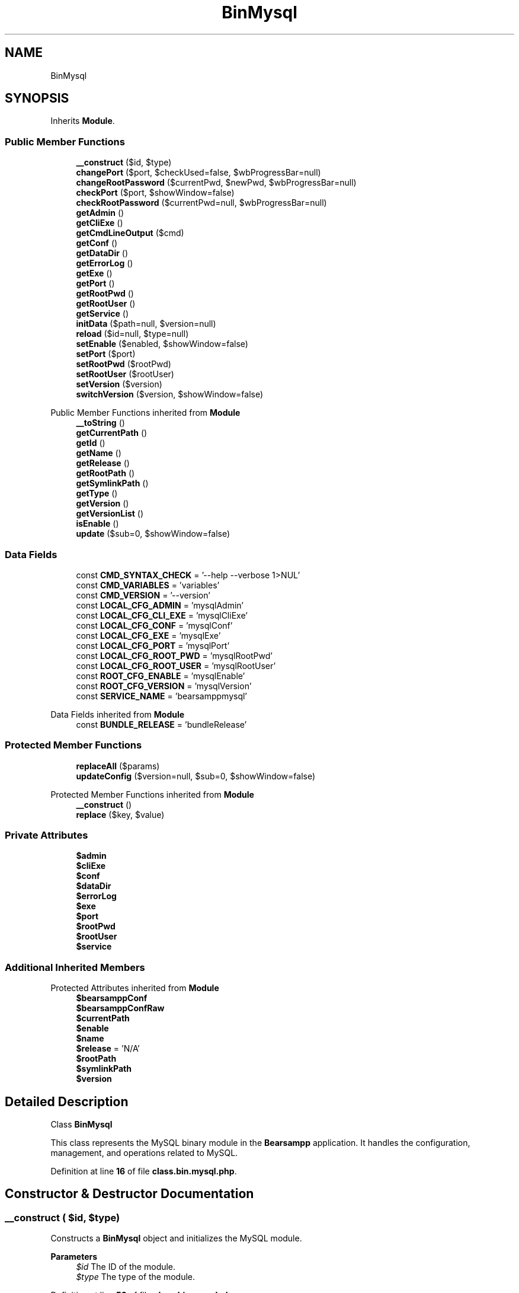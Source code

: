 .TH "BinMysql" 3 "Version 2025.8.29" "Bearsampp" \" -*- nroff -*-
.ad l
.nh
.SH NAME
BinMysql
.SH SYNOPSIS
.br
.PP
.PP
Inherits \fBModule\fP\&.
.SS "Public Member Functions"

.in +1c
.ti -1c
.RI "\fB__construct\fP ($id, $type)"
.br
.ti -1c
.RI "\fBchangePort\fP ($port, $checkUsed=false, $wbProgressBar=null)"
.br
.ti -1c
.RI "\fBchangeRootPassword\fP ($currentPwd, $newPwd, $wbProgressBar=null)"
.br
.ti -1c
.RI "\fBcheckPort\fP ($port, $showWindow=false)"
.br
.ti -1c
.RI "\fBcheckRootPassword\fP ($currentPwd=null, $wbProgressBar=null)"
.br
.ti -1c
.RI "\fBgetAdmin\fP ()"
.br
.ti -1c
.RI "\fBgetCliExe\fP ()"
.br
.ti -1c
.RI "\fBgetCmdLineOutput\fP ($cmd)"
.br
.ti -1c
.RI "\fBgetConf\fP ()"
.br
.ti -1c
.RI "\fBgetDataDir\fP ()"
.br
.ti -1c
.RI "\fBgetErrorLog\fP ()"
.br
.ti -1c
.RI "\fBgetExe\fP ()"
.br
.ti -1c
.RI "\fBgetPort\fP ()"
.br
.ti -1c
.RI "\fBgetRootPwd\fP ()"
.br
.ti -1c
.RI "\fBgetRootUser\fP ()"
.br
.ti -1c
.RI "\fBgetService\fP ()"
.br
.ti -1c
.RI "\fBinitData\fP ($path=null, $version=null)"
.br
.ti -1c
.RI "\fBreload\fP ($id=null, $type=null)"
.br
.ti -1c
.RI "\fBsetEnable\fP ($enabled, $showWindow=false)"
.br
.ti -1c
.RI "\fBsetPort\fP ($port)"
.br
.ti -1c
.RI "\fBsetRootPwd\fP ($rootPwd)"
.br
.ti -1c
.RI "\fBsetRootUser\fP ($rootUser)"
.br
.ti -1c
.RI "\fBsetVersion\fP ($version)"
.br
.ti -1c
.RI "\fBswitchVersion\fP ($version, $showWindow=false)"
.br
.in -1c

Public Member Functions inherited from \fBModule\fP
.in +1c
.ti -1c
.RI "\fB__toString\fP ()"
.br
.ti -1c
.RI "\fBgetCurrentPath\fP ()"
.br
.ti -1c
.RI "\fBgetId\fP ()"
.br
.ti -1c
.RI "\fBgetName\fP ()"
.br
.ti -1c
.RI "\fBgetRelease\fP ()"
.br
.ti -1c
.RI "\fBgetRootPath\fP ()"
.br
.ti -1c
.RI "\fBgetSymlinkPath\fP ()"
.br
.ti -1c
.RI "\fBgetType\fP ()"
.br
.ti -1c
.RI "\fBgetVersion\fP ()"
.br
.ti -1c
.RI "\fBgetVersionList\fP ()"
.br
.ti -1c
.RI "\fBisEnable\fP ()"
.br
.ti -1c
.RI "\fBupdate\fP ($sub=0, $showWindow=false)"
.br
.in -1c
.SS "Data Fields"

.in +1c
.ti -1c
.RI "const \fBCMD_SYNTAX_CHECK\fP = '\-\-help \-\-verbose 1>NUL'"
.br
.ti -1c
.RI "const \fBCMD_VARIABLES\fP = 'variables'"
.br
.ti -1c
.RI "const \fBCMD_VERSION\fP = '\-\-version'"
.br
.ti -1c
.RI "const \fBLOCAL_CFG_ADMIN\fP = 'mysqlAdmin'"
.br
.ti -1c
.RI "const \fBLOCAL_CFG_CLI_EXE\fP = 'mysqlCliExe'"
.br
.ti -1c
.RI "const \fBLOCAL_CFG_CONF\fP = 'mysqlConf'"
.br
.ti -1c
.RI "const \fBLOCAL_CFG_EXE\fP = 'mysqlExe'"
.br
.ti -1c
.RI "const \fBLOCAL_CFG_PORT\fP = 'mysqlPort'"
.br
.ti -1c
.RI "const \fBLOCAL_CFG_ROOT_PWD\fP = 'mysqlRootPwd'"
.br
.ti -1c
.RI "const \fBLOCAL_CFG_ROOT_USER\fP = 'mysqlRootUser'"
.br
.ti -1c
.RI "const \fBROOT_CFG_ENABLE\fP = 'mysqlEnable'"
.br
.ti -1c
.RI "const \fBROOT_CFG_VERSION\fP = 'mysqlVersion'"
.br
.ti -1c
.RI "const \fBSERVICE_NAME\fP = 'bearsamppmysql'"
.br
.in -1c

Data Fields inherited from \fBModule\fP
.in +1c
.ti -1c
.RI "const \fBBUNDLE_RELEASE\fP = 'bundleRelease'"
.br
.in -1c
.SS "Protected Member Functions"

.in +1c
.ti -1c
.RI "\fBreplaceAll\fP ($params)"
.br
.ti -1c
.RI "\fBupdateConfig\fP ($version=null, $sub=0, $showWindow=false)"
.br
.in -1c

Protected Member Functions inherited from \fBModule\fP
.in +1c
.ti -1c
.RI "\fB__construct\fP ()"
.br
.ti -1c
.RI "\fBreplace\fP ($key, $value)"
.br
.in -1c
.SS "Private Attributes"

.in +1c
.ti -1c
.RI "\fB$admin\fP"
.br
.ti -1c
.RI "\fB$cliExe\fP"
.br
.ti -1c
.RI "\fB$conf\fP"
.br
.ti -1c
.RI "\fB$dataDir\fP"
.br
.ti -1c
.RI "\fB$errorLog\fP"
.br
.ti -1c
.RI "\fB$exe\fP"
.br
.ti -1c
.RI "\fB$port\fP"
.br
.ti -1c
.RI "\fB$rootPwd\fP"
.br
.ti -1c
.RI "\fB$rootUser\fP"
.br
.ti -1c
.RI "\fB$service\fP"
.br
.in -1c
.SS "Additional Inherited Members"


Protected Attributes inherited from \fBModule\fP
.in +1c
.ti -1c
.RI "\fB$bearsamppConf\fP"
.br
.ti -1c
.RI "\fB$bearsamppConfRaw\fP"
.br
.ti -1c
.RI "\fB$currentPath\fP"
.br
.ti -1c
.RI "\fB$enable\fP"
.br
.ti -1c
.RI "\fB$name\fP"
.br
.ti -1c
.RI "\fB$release\fP = 'N/A'"
.br
.ti -1c
.RI "\fB$rootPath\fP"
.br
.ti -1c
.RI "\fB$symlinkPath\fP"
.br
.ti -1c
.RI "\fB$version\fP"
.br
.in -1c
.SH "Detailed Description"
.PP 
Class \fBBinMysql\fP

.PP
This class represents the MySQL binary module in the \fBBearsampp\fP application\&. It handles the configuration, management, and operations related to MySQL\&. 
.PP
Definition at line \fB16\fP of file \fBclass\&.bin\&.mysql\&.php\fP\&.
.SH "Constructor & Destructor Documentation"
.PP 
.SS "__construct ( $id,  $type)"
Constructs a \fBBinMysql\fP object and initializes the MySQL module\&.

.PP
\fBParameters\fP
.RS 4
\fI$id\fP The ID of the module\&. 
.br
\fI$type\fP The type of the module\&. 
.RE
.PP

.PP
Definition at line \fB53\fP of file \fBclass\&.bin\&.mysql\&.php\fP\&.
.nf
54     {
55         Util::logInitClass($this);
56         $this\->reload($id, $type);
57     }
.PP
.fi

.PP
References \fBModule\\$id\fP, \fBModule\\$type\fP, \fBUtil\\logInitClass()\fP, and \fBreload()\fP\&.
.SH "Member Function Documentation"
.PP 
.SS "changePort ( $port,  $checkUsed = \fRfalse\fP,  $wbProgressBar = \fRnull\fP)"
Changes the MySQL port and updates the configuration\&.

.PP
\fBParameters\fP
.RS 4
\fI$port\fP The new port number\&. 
.br
\fI$checkUsed\fP Whether to check if the port is already in use\&. 
.br
\fI$wbProgressBar\fP The progress bar object for UI updates\&.
.RE
.PP
\fBReturns\fP
.RS 4
bool|string True if the port was changed successfully, or an error message if the port is in use\&. 
.RE
.PP

.PP
Definition at line \fB184\fP of file \fBclass\&.bin\&.mysql\&.php\fP\&.
.nf
185     {
186         global $bearsamppWinbinder;
187 
188         if (!Util::isValidPort($port)) {
189             Util::logError($this\->getName() \&. ' port not valid: ' \&. $port);
190 
191             return false;
192         }
193 
194         $port = intval($port);
195         $bearsamppWinbinder\->incrProgressBar($wbProgressBar);
196 
197         $isPortInUse = Util::isPortInUse($port);
198         if (!$checkUsed || $isPortInUse === false) {
199             // bearsampp\&.conf
200             $this\->setPort($port);
201             $bearsamppWinbinder\->incrProgressBar($wbProgressBar);
202 
203             // conf
204             $this\->update();
205             $bearsamppWinbinder\->incrProgressBar($wbProgressBar);
206 
207             return true;
208         }
209 
210         Util::logDebug($this\->getName() \&. ' port in used: ' \&. $port \&. ' \- ' \&. $isPortInUse);
211 
212         return $isPortInUse;
213     }
.PP
.fi

.PP
References \fB$port\fP, \fBModule\\getName()\fP, \fBUtil\\isPortInUse()\fP, \fBUtil\\isValidPort()\fP, \fBUtil\\logDebug()\fP, \fBUtil\\logError()\fP, \fBsetPort()\fP, and \fBModule\\update()\fP\&.
.SS "changeRootPassword ( $currentPwd,  $newPwd,  $wbProgressBar = \fRnull\fP)"
Changes the MySQL root password\&.

.PP
\fBParameters\fP
.RS 4
\fI$currentPwd\fP The current root password\&. 
.br
\fI$newPwd\fP The new root password\&. 
.br
\fI$wbProgressBar\fP The progress bar object for UI updates\&.
.RE
.PP
\fBReturns\fP
.RS 4
bool|string True if the password was changed successfully, or an error message if the operation failed\&. 
.RE
.PP

.PP
Definition at line \fB333\fP of file \fBclass\&.bin\&.mysql\&.php\fP\&.
.nf
334     {
335         global $bearsamppWinbinder;
336         $startTime = microtime(true);
337         $error     = null;
338         $timeout   = 5; // 5 seconds timeout
339 
340         $bearsamppWinbinder\->incrProgressBar($wbProgressBar);
341 
342         try {
343             // Connect using PDO
344             $options = [
345                 \\PDO::ATTR_TIMEOUT => $timeout,
346                 \\PDO::ATTR_ERRMODE => \\PDO::ERRMODE_EXCEPTION
347             ];
348 
349             $dsn    = 'mysql:host=127\&.0\&.0\&.1;port=' \&. $this\->port;
350             $dbLink = new \\PDO($dsn, $this\->rootUser, $currentPwd, $options);
351 
352             $bearsamppWinbinder\->incrProgressBar($wbProgressBar);
353 
354             // Determine MySQL version to use appropriate password update syntax
355             $stmt    = $dbLink\->query('SELECT VERSION()');
356             $version = $stmt\->fetchColumn();
357 
358             $bearsamppWinbinder\->incrProgressBar($wbProgressBar);
359 
360             // Use appropriate SQL syntax based on MySQL version
361             if (version_compare($version, '5\&.7\&.6', '>=')) {
362                 // MySQL 5\&.7\&.6 and newer uses ALTER USER
363                 $sql  = "ALTER USER '{$this\->rootUser}'@'localhost' IDENTIFIED BY :password";
364                 $stmt = $dbLink\->prepare($sql);
365                 $stmt\->bindParam(':password', $newPwd);
366             } else {
367                 // Older versions use SET PASSWORD
368                 $sql  = "SET PASSWORD FOR '{$this\->rootUser}'@'localhost' = PASSWORD(:password)";
369                 $stmt = $dbLink\->prepare($sql);
370                 $stmt\->bindParam(':password', $newPwd);
371             }
372 
373             $bearsamppWinbinder\->incrProgressBar($wbProgressBar);
374             $stmt\->execute();
375 
376             $bearsamppWinbinder\->incrProgressBar($wbProgressBar);
377             $dbLink\->query('FLUSH PRIVILEGES');
378 
379             $bearsamppWinbinder\->incrProgressBar($wbProgressBar);
380             $dbLink = null; // Close connection properly
381 
382         } catch (\\PDOException $e) {
383             $error = $e\->getMessage();
384         }
385 
386         $bearsamppWinbinder\->incrProgressBar($wbProgressBar);
387 
388         if (!empty($error)) {
389             $totalTime = round(microtime(true) \- $startTime, 2);
390             Util::logTrace("MySQL password change failed in {$totalTime}s: " \&. $error);
391 
392             return $error;
393         }
394 
395         // bearsampp\&.conf
396         $bearsamppWinbinder\->incrProgressBar($wbProgressBar);
397         $this\->setRootPwd($newPwd);
398 
399         // conf
400         $this\->update();
401         $bearsamppWinbinder\->incrProgressBar($wbProgressBar);
402 
403         $totalTime = round(microtime(true) \- $startTime, 2);
404         Util::logTrace("MySQL password change completed in {$totalTime}s");
405 
406         return true;
407     }
.PP
.fi

.PP
References \fB$port\fP, \fBModule\\$version\fP, \fBUtil\\logTrace()\fP, \fBsetRootPwd()\fP, and \fBModule\\update()\fP\&.
.SS "checkPort ( $port,  $showWindow = \fRfalse\fP)"
Checks if the specified port is in use by MySQL\&.

.PP
\fBParameters\fP
.RS 4
\fI$port\fP The port number to check\&. 
.br
\fI$showWindow\fP Whether to show a message box with the result\&.
.RE
.PP
\fBReturns\fP
.RS 4
bool True if the port is in use by MySQL, false otherwise\&. 
.RE
.PP

.PP
Definition at line \fB223\fP of file \fBclass\&.bin\&.mysql\&.php\fP\&.
.nf
224     {
225         global $bearsamppLang, $bearsamppWinbinder;
226         $boxTitle  = sprintf($bearsamppLang\->getValue(Lang::CHECK_PORT_TITLE), $this\->getName(), $port);
227         $startTime = microtime(true);
228 
229         if (!Util::isValidPort($port)) {
230             Util::logError($this\->getName() \&. ' port not valid: ' \&. $port);
231             return false;
232         }
233 
234         // Quick socket check first \- much faster than PDO connection
235         $timeout = 1; // Reduced timeout for better performance
236         $fp      = @fsockopen('127\&.0\&.0\&.1', $port, $errno, $errstr, $timeout);
237         if (!$fp) {
238             Util::logDebug($this\->getName() \&. ' port ' \&. $port \&. ' is not used');
239             if ($showWindow) {
240                 $bearsamppWinbinder\->messageBoxError(
241                     sprintf($bearsamppLang\->getValue(Lang::PORT_NOT_USED), $port),
242                     $boxTitle
243                 );
244             }
245             return false;
246         }
247         fclose($fp);
248 
249         // Use cached connection if available for better performance
250         static $cachedConnection = null;
251         static $lastPort = null;
252 
253         if ($cachedConnection === null || $lastPort !== $port) {
254             try {
255                 $options = [
256                     \\PDO::ATTR_TIMEOUT => $timeout,
257                     \\PDO::ATTR_ERRMODE => \\PDO::ERRMODE_EXCEPTION,
258                     \\PDO::MYSQL_ATTR_INIT_COMMAND => "SET SESSION sql_mode=''"
259                 ];
260 
261                 $dsn = 'mysql:host=127\&.0\&.0\&.1;port=' \&. $port;
262                 $cachedConnection = new \\PDO($dsn, $this\->rootUser, $this\->rootPwd, $options);
263                 $lastPort = $port;
264             } catch (\\PDOException $e) {
265                 Util::logDebug($this\->getName() \&. ' port ' \&. $port \&. ' connection failed: ' \&. $e\->getMessage());
266                 if ($showWindow) {
267                     $bearsamppWinbinder\->messageBoxWarning(
268                         sprintf($bearsamppLang\->getValue(Lang::PORT_NOT_USED_BY), $port),
269                         $boxTitle
270                     );
271                 }
272                 return false;
273             }
274         }
275 
276         try {
277             // Single optimized query to get both version and type
278             $stmt = $cachedConnection\->query("SELECT @@version, @@version_comment");
279             $row = $stmt\->fetch(\\PDO::FETCH_NUM);
280 
281             if (!$row) {
282                 return false;
283             }
284 
285             $version = explode('\-', $row[0]);
286             $version = count($version) > 1 ? $version[0] : $row[0];
287             $isMysql = Util::startWith(strtolower($row[1]), 'mysql');
288 
289             if (!$isMysql) {
290                 Util::logDebug($this\->getName() \&. ' port used by another DBMS: ' \&. $port);
291                 if ($showWindow) {
292                     $bearsamppWinbinder\->messageBoxWarning(
293                         sprintf($bearsamppLang\->getValue(Lang::PORT_USED_BY_ANOTHER_DBMS), $port),
294                         $boxTitle
295                     );
296                 }
297                 return false;
298             }
299 
300             Util::logDebug($this\->getName() \&. ' port ' \&. $port \&. ' is used by: ' \&. $this\->getName() \&. ' ' \&. $version);
301             if ($showWindow) {
302                 $bearsamppWinbinder\->messageBoxInfo(
303                     sprintf($bearsamppLang\->getValue(Lang::PORT_USED_BY), $port, $this\->getName() \&. ' ' \&. $version),
304                     $boxTitle
305                 );
306             }
307 
308             $totalTime = round(microtime(true) \- $startTime, 2);
309             Util::logTrace("MySQL port check completed in {$totalTime}s");
310             return true;
311 
312         } catch (\\PDOException $e) {
313             Util::logDebug($this\->getName() \&. ' port ' \&. $port \&. ' validation error: ' \&. $e\->getMessage());
314             if ($showWindow) {
315                 $bearsamppWinbinder\->messageBoxWarning(
316                     sprintf($bearsamppLang\->getValue(Lang::PORT_NOT_USED_BY), $port),
317                     $boxTitle
318                 );
319             }
320             return false;
321         }
322     }
.PP
.fi

.PP
References \fB$bearsamppLang\fP, \fB$port\fP, \fBModule\\$version\fP, \fBLang\\CHECK_PORT_TITLE\fP, \fBModule\\getName()\fP, \fBUtil\\isValidPort()\fP, \fBUtil\\logDebug()\fP, \fBUtil\\logError()\fP, \fBUtil\\logTrace()\fP, \fBLang\\PORT_NOT_USED\fP, \fBLang\\PORT_NOT_USED_BY\fP, \fBLang\\PORT_USED_BY\fP, \fBLang\\PORT_USED_BY_ANOTHER_DBMS\fP, and \fBUtil\\startWith()\fP\&.
.SS "checkRootPassword ( $currentPwd = \fRnull\fP,  $wbProgressBar = \fRnull\fP)"
Checks if the provided root password is correct\&.

.PP
\fBParameters\fP
.RS 4
\fI$currentPwd\fP The current root password\&. If null, the stored root password is used\&. 
.br
\fI$wbProgressBar\fP The progress bar object for UI updates\&.
.RE
.PP
\fBReturns\fP
.RS 4
bool|string True if the password is correct, or an error message if the operation failed\&. 
.RE
.PP

.PP
Definition at line \fB417\fP of file \fBclass\&.bin\&.mysql\&.php\fP\&.
.nf
418     {
419         global $bearsamppWinbinder;
420         $startTime  = microtime(true);
421         $currentPwd = $currentPwd == null ? $this\->rootPwd : $currentPwd;
422         $error      = null;
423         $timeout    = 2; // Reduced timeout for faster validation
424 
425         $bearsamppWinbinder\->incrProgressBar($wbProgressBar);
426 
427         // Use cached connection for password validation if available
428         static $passwordCache = [];
429         $cacheKey = md5($this\->rootUser \&. ':' \&. $currentPwd \&. ':' \&. $this\->port);
430 
431         if (isset($passwordCache[$cacheKey]) && (time() \- $passwordCache[$cacheKey]['time']) < 30) {
432             $bearsamppWinbinder\->incrProgressBar($wbProgressBar);
433             $totalTime = round(microtime(true) \- $startTime, 2);
434             Util::logTrace("MySQL password check completed from cache in {$totalTime}s");
435             return $passwordCache[$cacheKey]['result'];
436         }
437 
438         try {
439             $options = [
440                 \\PDO::ATTR_TIMEOUT => $timeout,
441                 \\PDO::ATTR_ERRMODE => \\PDO::ERRMODE_EXCEPTION,
442                 \\PDO::MYSQL_ATTR_INIT_COMMAND => "SET SESSION sql_mode=''"
443             ];
444 
445             $dsn    = 'mysql:host=127\&.0\&.0\&.1;port=' \&. $this\->port;
446             $dbLink = new \\PDO($dsn, $this\->rootUser, $currentPwd, $options);
447 
448             // Quick validation query
449             $dbLink\->query('SELECT 1');
450             $dbLink = null; // Close connection properly
451 
452             // Cache successful result
453             $passwordCache[$cacheKey] = [
454                 'result' => true,
455                 'time' => time()
456             ];
457 
458         } catch (\\PDOException $e) {
459             $error = $e\->getMessage();
460 
461             // Cache failed result for shorter time
462             $passwordCache[$cacheKey] = [
463                 'result' => $error,
464                 'time' => time() \- 25 // Cache for only 5 seconds
465             ];
466         }
467 
468         $bearsamppWinbinder\->incrProgressBar($wbProgressBar);
469 
470         if (!empty($error)) {
471             $totalTime = round(microtime(true) \- $startTime, 2);
472             Util::logTrace("MySQL password check failed in {$totalTime}s: " \&. $error);
473             return $error;
474         }
475 
476         $totalTime = round(microtime(true) \- $startTime, 2);
477         Util::logTrace("MySQL password check completed in {$totalTime}s");
478         return true;
479     }
.PP
.fi

.PP
References \fB$port\fP, and \fBUtil\\logTrace()\fP\&.
.SS "getAdmin ()"
Retrieves the path to the MySQL admin executable\&.

.PP
\fBReturns\fP
.RS 4
string The path to the admin executable\&. 
.RE
.PP

.PP
Definition at line \fB865\fP of file \fBclass\&.bin\&.mysql\&.php\fP\&.
.nf
866     {
867         return $this\->admin;
868     }
.PP
.fi

.PP
References \fB$admin\fP\&.
.PP
Referenced by \fBgetCmdLineOutput()\fP\&.
.SS "getCliExe ()"
Retrieves the path to the MySQL CLI executable\&.

.PP
\fBReturns\fP
.RS 4
string The path to the CLI executable\&. 
.RE
.PP

.PP
Definition at line \fB855\fP of file \fBclass\&.bin\&.mysql\&.php\fP\&.
.nf
856     {
857         return $this\->cliExe;
858     }
.PP
.fi

.PP
References \fB$cliExe\fP\&.
.SS "getCmdLineOutput ( $cmd)"
Executes a MySQL command and retrieves the output\&.

.PP
\fBParameters\fP
.RS 4
\fI$cmd\fP The command to execute\&.
.RE
.PP
\fBReturns\fP
.RS 4
array An associative array containing 'syntaxOk' (boolean) and 'content' (string|null)\&. 
.RE
.PP

.PP
Definition at line \fB669\fP of file \fBclass\&.bin\&.mysql\&.php\fP\&.
.nf
670     {
671         $result = array(
672             'syntaxOk' => false,
673             'content'  => null,
674         );
675 
676         $bin         = $this\->getExe();
677         $removeLines = 0;
678         $outputFrom  = '';
679         if ($cmd == self::CMD_SYNTAX_CHECK) {
680             $outputFrom = '2';
681         } elseif ($cmd == self::CMD_VARIABLES) {
682             $bin = $this\->getAdmin();
683             $cmd \&.= ' \-\-user=' \&. $this\->getRootUser();
684             if ($this\->getRootPwd()) {
685                 $cmd \&.= ' \-\-password=' \&. $this\->getRootPwd();
686             }
687             $removeLines = 2;
688         }
689 
690         if (file_exists($bin)) {
691             $tmpResult = Batch::exec('mysqlGetCmdLineOutput', '"' \&. $bin \&. '" ' \&. $cmd \&. ' ' \&. $outputFrom, 5);
692             if ($tmpResult !== false && is_array($tmpResult)) {
693                 $result['syntaxOk'] = empty($tmpResult) || !Util::contains(trim($tmpResult[count($tmpResult) \- 1]), '[ERROR]');
694                 for ($i = 0; $i < $removeLines; $i++) {
695                     unset($tmpResult[$i]);
696                 }
697                 $result['content'] = trim(str_replace($bin, '', implode(PHP_EOL, $tmpResult)));
698             }
699         }
700 
701         return $result;
702     }
.PP
.fi

.PP
References \fB$result\fP, \fBUtil\\contains()\fP, \fBBatch\\exec()\fP, \fBgetAdmin()\fP, \fBgetExe()\fP, \fBgetRootPwd()\fP, and \fBgetRootUser()\fP\&.
.SS "getConf ()"
Retrieves the path to the MySQL configuration file\&.

.PP
\fBReturns\fP
.RS 4
string The path to the configuration file\&. 
.RE
.PP

.PP
Definition at line \fB785\fP of file \fBclass\&.bin\&.mysql\&.php\fP\&.
.nf
786     {
787         return $this\->conf;
788     }
.PP
.fi

.PP
References \fB$conf\fP\&.
.PP
Referenced by \fBupdateConfig()\fP\&.
.SS "getDataDir ()"
Retrieves the path to the MySQL data directory\&.

.PP
\fBReturns\fP
.RS 4
string The path to the data directory\&. 
.RE
.PP

.PP
Definition at line \fB875\fP of file \fBclass\&.bin\&.mysql\&.php\fP\&.
.nf
876     {
877         return $this\->dataDir;
878     }
.PP
.fi

.PP
References \fB$dataDir\fP\&.
.SS "getErrorLog ()"
Retrieves the path to the MySQL error log\&.

.PP
\fBReturns\fP
.RS 4
string The path to the error log\&. 
.RE
.PP

.PP
Definition at line \fB765\fP of file \fBclass\&.bin\&.mysql\&.php\fP\&.
.nf
766     {
767         return $this\->errorLog;
768     }
.PP
.fi

.PP
References \fB$errorLog\fP\&.
.SS "getExe ()"
Retrieves the path to the MySQL executable\&.

.PP
\fBReturns\fP
.RS 4
string The path to the MySQL executable\&. 
.RE
.PP

.PP
Definition at line \fB775\fP of file \fBclass\&.bin\&.mysql\&.php\fP\&.
.nf
776     {
777         return $this\->exe;
778     }
.PP
.fi

.PP
References \fB$exe\fP\&.
.PP
Referenced by \fBgetCmdLineOutput()\fP\&.
.SS "getPort ()"
Retrieves the MySQL port number\&.

.PP
\fBReturns\fP
.RS 4
int The port number\&. 
.RE
.PP

.PP
Definition at line \fB795\fP of file \fBclass\&.bin\&.mysql\&.php\fP\&.
.nf
796     {
797         return $this\->port;
798     }
.PP
.fi

.PP
References \fB$port\fP\&.
.SS "getRootPwd ()"
Retrieves the MySQL root password\&.

.PP
\fBReturns\fP
.RS 4
string The root password\&. 
.RE
.PP

.PP
Definition at line \fB835\fP of file \fBclass\&.bin\&.mysql\&.php\fP\&.
.nf
836     {
837         return $this\->rootPwd;
838     }
.PP
.fi

.PP
References \fB$rootPwd\fP\&.
.PP
Referenced by \fBgetCmdLineOutput()\fP\&.
.SS "getRootUser ()"
Retrieves the MySQL root username\&.

.PP
\fBReturns\fP
.RS 4
string The root username\&. 
.RE
.PP

.PP
Definition at line \fB815\fP of file \fBclass\&.bin\&.mysql\&.php\fP\&.
.nf
816     {
817         return $this\->rootUser;
818     }
.PP
.fi

.PP
References \fB$rootUser\fP\&.
.PP
Referenced by \fBgetCmdLineOutput()\fP\&.
.SS "getService ()"
Retrieves the MySQL service object\&.

.PP
\fBReturns\fP
.RS 4
\fBWin32Service\fP The MySQL service object\&. 
.RE
.PP

.PP
Definition at line \fB722\fP of file \fBclass\&.bin\&.mysql\&.php\fP\&.
.nf
723     {
724         return $this\->service;
725     }
.PP
.fi

.PP
References \fB$service\fP\&.
.SS "initData ( $path = \fRnull\fP,  $version = \fRnull\fP)"
Initializes the MySQL data directory if needed\&. Triggers reinitialization when the directory exists but is incomplete (e\&.g\&., missing performance_schema)\&.

.PP
\fBParameters\fP
.RS 4
\fI$path\fP The path to the MySQL installation\&. If null, the current path is used\&. 
.br
\fI$version\fP The version of MySQL\&. If null, the current version is used\&.
.RE
.PP
\fBReturns\fP
.RS 4
bool True if initialization was successful or not needed 
.RE
.PP

.PP
Definition at line \fB577\fP of file \fBclass\&.bin\&.mysql\&.php\fP\&.
.nf
578     {
579         Util::logTrace('Starting MySQL data initialization');
580         $startTime = microtime(true);
581 
582         $path          = $path != null ? $path : $this\->getCurrentPath();
583         $version       = $version != null ? $version : $this\->getVersion();
584         $dataDir       = $path \&. '/data';
585         $perfSchemaDir = $dataDir \&. '/performance_schema';
586 
587         if (version_compare($version, '5\&.7\&.0', '<')) {
588             Util::logTrace('MySQL version below 5\&.7\&.0, skipping initialization');
589 
590             return true;
591         }
592 
593         $needsInit = false;
594 
595         if (!is_dir($dataDir)) {
596             Util::logTrace('MySQL data directory does not exist; initialization required');
597             $needsInit = true;
598         } else {
599             if (!is_dir($perfSchemaDir)) {
600                 Util::logTrace('performance_schema directory missing; reinitialization required');
601                 $needsInit = true;
602             }
603         }
604 
605         if (!$needsInit) {
606             Util::logTrace('MySQL data directory already initialized');
607 
608             return true;
609         }
610 
611         // Prepare a clean data directory (mysqld \-\-initialize\-insecure requires an empty/nonexistent directory)
612         if (is_dir($dataDir)) {
613             $backupDir = $dataDir \&. '_bak_' \&. date('Ymd_His');
614             if (@rename($dataDir, $backupDir)) {
615                 Util::logTrace('Backed up existing data directory to: ' \&. $backupDir);
616             } else {
617                 Util::logTrace('Failed to backup existing data directory; attempting to clear it');
618                 try {
619                     $it    = new \\RecursiveDirectoryIterator($dataDir, \\FilesystemIterator::SKIP_DOTS);
620                     $files = new \\RecursiveIteratorIterator($it, \\RecursiveIteratorIterator::CHILD_FIRST);
621                     foreach ($files as $file) {
622                         if ($file\->isDir()) {
623                             @rmdir($file\->getPathname());
624                         } else {
625                             @unlink($file\->getPathname());
626                         }
627                     }
628                     @rmdir($dataDir);
629                 } catch (\\Throwable $t) {
630                     Util::logTrace('Error clearing data directory: ' \&. $t\->getMessage());
631                 }
632             }
633         }
634 
635         if (!is_dir($dataDir)) {
636             @mkdir($dataDir, 0777, true);
637             Util::logTrace('Created clean MySQL data directory');
638         }
639 
640         // Use Bearsampp built\-in initialization (init\&.bat via Batch)
641         try {
642             Batch::initializeMysql($path);
643         } catch (\\Throwable $e) {
644             Util::logTrace('Error during MySQL initialization via Batch: ' \&. $e\->getMessage());
645 
646             return false;
647         }
648 
649         // Verify initialization by checking performance_schema existence
650         if (!is_dir($perfSchemaDir)) {
651             Util::logTrace('MySQL initialization appears to have failed: performance_schema still missing');
652 
653             return false;
654         }
655 
656         $totalTime = round(microtime(true) \- $startTime, 2);
657         Util::logTrace("MySQL initialization completed in {$totalTime}s");
658 
659         return true;
660     }
.PP
.fi

.PP
References \fB$dataDir\fP, \fBModule\\$version\fP, \fBModule\\getCurrentPath()\fP, \fBModule\\getVersion()\fP, \fBBatch\\initializeMysql()\fP, and \fBUtil\\logTrace()\fP\&.
.PP
Referenced by \fBupdateConfig()\fP\&.
.SS "reload ( $id = \fRnull\fP,  $type = \fRnull\fP)"
Reloads the MySQL module configuration based on the provided ID and type\&.

.PP
\fBParameters\fP
.RS 4
\fI$id\fP The ID of the module\&. If null, the current ID is used\&. 
.br
\fI$type\fP The type of the module\&. If null, the current type is used\&. 
.RE
.PP

.PP
Reimplemented from \fBModule\fP\&.
.PP
Definition at line \fB65\fP of file \fBclass\&.bin\&.mysql\&.php\fP\&.
.nf
66     {
67         global $bearsamppRoot, $bearsamppConfig, $bearsamppLang;
68         Util::logReloadClass($this);
69 
70         $this\->name    = $bearsamppLang\->getValue(Lang::MYSQL);
71         $this\->version = $bearsamppConfig\->getRaw(self::ROOT_CFG_VERSION);
72         parent::reload($id, $type);
73 
74         $this\->enable   = $this\->enable && $bearsamppConfig\->getRaw(self::ROOT_CFG_ENABLE);
75         $this\->service  = new Win32Service(self::SERVICE_NAME);
76         $this\->errorLog = $bearsamppRoot\->getLogsPath() \&. '/mysql\&.log';
77 
78         if ($this\->bearsamppConfRaw !== false) {
79             $this\->exe      = $this\->symlinkPath \&. '/' \&. $this\->bearsamppConfRaw[self::LOCAL_CFG_EXE];
80             $this\->conf     = $this\->symlinkPath \&. '/' \&. $this\->bearsamppConfRaw[self::LOCAL_CFG_CONF];
81             $this\->port     = $this\->bearsamppConfRaw[self::LOCAL_CFG_PORT];
82             $this\->rootUser = isset($this\->bearsamppConfRaw[self::LOCAL_CFG_ROOT_USER]) ? $this\->bearsamppConfRaw[self::LOCAL_CFG_ROOT_USER] : 'root';
83             $this\->rootPwd  = isset($this\->bearsamppConfRaw[self::LOCAL_CFG_ROOT_PWD]) ? $this\->bearsamppConfRaw[self::LOCAL_CFG_ROOT_PWD] : '';
84             $this\->cliExe   = $this\->symlinkPath \&. '/' \&. $this\->bearsamppConfRaw[self::LOCAL_CFG_CLI_EXE];
85             $this\->admin    = $this\->symlinkPath \&. '/' \&. $this\->bearsamppConfRaw[self::LOCAL_CFG_ADMIN];
86             $this\->dataDir  = $this\->symlinkPath \&. '/data';
87         }
88 
89         if (!$this\->enable) {
90             Util::logInfo($this\->name \&. ' is not enabled!');
91 
92             return;
93         }
94         if (!is_dir($this\->currentPath)) {
95             Util::logError(sprintf($bearsamppLang\->getValue(Lang::ERROR_FILE_NOT_FOUND), $this\->name \&. ' ' \&. $this\->version, $this\->currentPath));
96 
97             return;
98         }
99         if (!is_dir($this\->symlinkPath)) {
100             Util::logError(sprintf($bearsamppLang\->getValue(Lang::ERROR_FILE_NOT_FOUND), $this\->name \&. ' ' \&. $this\->version, $this\->symlinkPath));
101 
102             return;
103         }
104         if (!is_file($this\->bearsamppConf)) {
105             Util::logError(sprintf($bearsamppLang\->getValue(Lang::ERROR_CONF_NOT_FOUND), $this\->name \&. ' ' \&. $this\->version, $this\->bearsamppConf));
106 
107             return;
108         }
109         if (!is_file($this\->exe)) {
110             Util::logError(sprintf($bearsamppLang\->getValue(Lang::ERROR_EXE_NOT_FOUND), $this\->name \&. ' ' \&. $this\->version, $this\->exe));
111 
112             return;
113         }
114         if (!is_file($this\->conf)) {
115             Util::logError(sprintf($bearsamppLang\->getValue(Lang::ERROR_CONF_NOT_FOUND), $this\->name \&. ' ' \&. $this\->version, $this\->conf));
116 
117             return;
118         }
119         if (!is_numeric($this\->port) || $this\->port <= 0) {
120             Util::logError(sprintf($bearsamppLang\->getValue(Lang::ERROR_INVALID_PARAMETER), self::LOCAL_CFG_PORT, $this\->port));
121 
122             return;
123         }
124         if (empty($this\->rootUser)) {
125             Util::logError(sprintf($bearsamppLang\->getValue(Lang::ERROR_INVALID_PARAMETER), self::LOCAL_CFG_ROOT_USER, $this\->rootUser));
126 
127             return;
128         }
129         if (!is_file($this\->cliExe)) {
130             Util::logError(sprintf($bearsamppLang\->getValue(Lang::ERROR_EXE_NOT_FOUND), $this\->name \&. ' ' \&. $this\->version, $this\->cliExe));
131 
132             return;
133         }
134         if (!is_file($this\->admin)) {
135             Util::logError(sprintf($bearsamppLang\->getValue(Lang::ERROR_EXE_NOT_FOUND), $this\->name \&. ' ' \&. $this\->version, $this\->admin));
136 
137             return;
138         }
139 
140         $this\->service\->setDisplayName(APP_TITLE \&. ' ' \&. $this\->getName());
141         $this\->service\->setBinPath($this\->exe);
142         $this\->service\->setParams(self::SERVICE_NAME);
143         $this\->service\->setStartType(Win32Service::SERVICE_DEMAND_START);
144         $this\->service\->setErrorControl(Win32Service::SERVER_ERROR_NORMAL);
145     }
.PP
.fi

.PP
References \fB$bearsamppConfig\fP, \fB$bearsamppLang\fP, \fB$bearsamppRoot\fP, \fBModule\\$id\fP, \fBModule\\$type\fP, \fBAPP_TITLE\fP, \fBLang\\ERROR_CONF_NOT_FOUND\fP, \fBLang\\ERROR_EXE_NOT_FOUND\fP, \fBLang\\ERROR_FILE_NOT_FOUND\fP, \fBLang\\ERROR_INVALID_PARAMETER\fP, \fBModule\\getName()\fP, \fBUtil\\logError()\fP, \fBUtil\\logInfo()\fP, \fBUtil\\logReloadClass()\fP, \fBLang\\MYSQL\fP, \fBWin32Service\\SERVER_ERROR_NORMAL\fP, and \fBWin32Service\\SERVICE_DEMAND_START\fP\&.
.PP
Referenced by \fB__construct()\fP, \fBsetEnable()\fP, and \fBsetVersion()\fP\&.
.SS "replaceAll ( $params)\fR [protected]\fP"
Replaces multiple key-value pairs in the configuration file\&.

.PP
\fBParameters\fP
.RS 4
\fI$params\fP An associative array of key-value pairs to replace\&. 
.RE
.PP

.PP
Reimplemented from \fBModule\fP\&.
.PP
Definition at line \fB152\fP of file \fBclass\&.bin\&.mysql\&.php\fP\&.
.nf
153     {
154         $content = file_get_contents($this\->bearsamppConf);
155 
156         foreach ($params as $key => $value) {
157             $content                      = preg_replace('|' \&. $key \&. ' = \&.*|', $key \&. ' = ' \&. '"' \&. $value \&. '"', $content);
158             $this\->bearsamppConfRaw[$key] = $value;
159             switch ($key) {
160                 case self::LOCAL_CFG_PORT:
161                     $this\->port = $value;
162                     break;
163                 case self::LOCAL_CFG_ROOT_USER:
164                     $this\->rootUser = $value;
165                     break;
166                 case self::LOCAL_CFG_ROOT_PWD:
167                     $this\->rootPwd = $value;
168                     break;
169             }
170         }
171 
172         file_put_contents($this\->bearsamppConf, $content);
173     }
.PP
.fi

.SS "setEnable ( $enabled,  $showWindow = \fRfalse\fP)"
Enables or disables the MySQL module and updates the configuration\&.

.PP
\fBParameters\fP
.RS 4
\fI$enabled\fP Whether to enable or disable the module\&. 
.br
\fI$showWindow\fP Whether to show a message box with the result\&. 
.RE
.PP

.PP
Definition at line \fB733\fP of file \fBclass\&.bin\&.mysql\&.php\fP\&.
.nf
734     {
735         global $bearsamppConfig, $bearsamppLang, $bearsamppWinbinder;
736 
737         if ($enabled == Config::ENABLED && !is_dir($this\->currentPath)) {
738             Util::logDebug($this\->getName() \&. ' cannot be enabled because bundle ' \&. $this\->getVersion() \&. ' does not exist in ' \&. $this\->currentPath);
739             if ($showWindow) {
740                 $bearsamppWinbinder\->messageBoxError(
741                     sprintf($bearsamppLang\->getValue(Lang::ENABLE_BUNDLE_NOT_EXIST), $this\->getName(), $this\->getVersion(), $this\->currentPath),
742                     sprintf($bearsamppLang\->getValue(Lang::ENABLE_TITLE), $this\->getName())
743                 );
744             }
745             $enabled = Config::DISABLED;
746         }
747 
748         Util::logInfo($this\->getName() \&. ' switched to ' \&. ($enabled == Config::ENABLED ? 'enabled' : 'disabled'));
749         $this\->enable = $enabled == Config::ENABLED;
750         $bearsamppConfig\->replace(self::ROOT_CFG_ENABLE, $enabled);
751 
752         $this\->reload();
753         if ($this\->enable) {
754             Util::installService($this, $this\->port, self::CMD_SYNTAX_CHECK, $showWindow);
755         } else {
756             Util::removeService($this\->service, $this\->name);
757         }
758     }
.PP
.fi

.PP
References \fB$bearsamppConfig\fP, \fB$bearsamppLang\fP, \fBConfig\\DISABLED\fP, \fBLang\\ENABLE_BUNDLE_NOT_EXIST\fP, \fBLang\\ENABLE_TITLE\fP, \fBConfig\\ENABLED\fP, \fBModule\\getName()\fP, \fBModule\\getVersion()\fP, \fBUtil\\installService()\fP, \fBUtil\\logDebug()\fP, \fBUtil\\logInfo()\fP, \fBreload()\fP, and \fBUtil\\removeService()\fP\&.
.SS "setPort ( $port)"
Sets the MySQL port number and updates the configuration\&.

.PP
\fBParameters\fP
.RS 4
\fI$port\fP The port number to set\&. 
.RE
.PP

.PP
Definition at line \fB805\fP of file \fBclass\&.bin\&.mysql\&.php\fP\&.
.nf
806     {
807         $this\->replace(self::LOCAL_CFG_PORT, $port);
808     }
.PP
.fi

.PP
References \fB$port\fP, and \fBModule\\replace()\fP\&.
.PP
Referenced by \fBchangePort()\fP\&.
.SS "setRootPwd ( $rootPwd)"
Sets the MySQL root password and updates the configuration\&.

.PP
\fBParameters\fP
.RS 4
\fI$rootPwd\fP The root password to set\&. 
.RE
.PP

.PP
Definition at line \fB845\fP of file \fBclass\&.bin\&.mysql\&.php\fP\&.
.nf
846     {
847         $this\->replace(self::LOCAL_CFG_ROOT_PWD, $rootPwd);
848     }
.PP
.fi

.PP
References \fB$rootPwd\fP, and \fBModule\\replace()\fP\&.
.PP
Referenced by \fBchangeRootPassword()\fP\&.
.SS "setRootUser ( $rootUser)"
Sets the MySQL root username and updates the configuration\&.

.PP
\fBParameters\fP
.RS 4
\fI$rootUser\fP The root username to set\&. 
.RE
.PP

.PP
Definition at line \fB825\fP of file \fBclass\&.bin\&.mysql\&.php\fP\&.
.nf
826     {
827         $this\->replace(self::LOCAL_CFG_ROOT_USER, $rootUser);
828     }
.PP
.fi

.PP
References \fB$rootUser\fP, and \fBModule\\replace()\fP\&.
.SS "setVersion ( $version)"
Sets the MySQL version and reloads the configuration\&.

.PP
\fBParameters\fP
.RS 4
\fI$version\fP The version to set\&. 
.RE
.PP

.PP
Reimplemented from \fBModule\fP\&.
.PP
Definition at line \fB709\fP of file \fBclass\&.bin\&.mysql\&.php\fP\&.
.nf
710     {
711         global $bearsamppConfig;
712         $this\->version = $version;
713         $bearsamppConfig\->replace(self::ROOT_CFG_VERSION, $version);
714         $this\->reload();
715     }
.PP
.fi

.PP
References \fB$bearsamppConfig\fP, \fBModule\\$version\fP, and \fBreload()\fP\&.
.PP
Referenced by \fBupdateConfig()\fP\&.
.SS "switchVersion ( $version,  $showWindow = \fRfalse\fP)"
Switches the MySQL version and updates the configuration\&.

.PP
\fBParameters\fP
.RS 4
\fI$version\fP The new MySQL version\&. 
.br
\fI$showWindow\fP Whether to show a message box with the result\&.
.RE
.PP
\fBReturns\fP
.RS 4
bool True if the version was switched successfully, false otherwise\&. 
.RE
.PP

.PP
Definition at line \fB489\fP of file \fBclass\&.bin\&.mysql\&.php\fP\&.
.nf
490     {
491         Util::logDebug('Switch ' \&. $this\->name \&. ' version to ' \&. $version);
492 
493         return $this\->updateConfig($version, 0, $showWindow);
494     }
.PP
.fi

.PP
References \fBModule\\$version\fP, \fBUtil\\logDebug()\fP, and \fBupdateConfig()\fP\&.
.SS "updateConfig ( $version = \fRnull\fP,  $sub = \fR0\fP,  $showWindow = \fRfalse\fP)\fR [protected]\fP"
Updates the MySQL configuration with a specific version\&.

.PP
\fBParameters\fP
.RS 4
\fI$version\fP The version to update to\&. If null, the current version is used\&. 
.br
\fI$sub\fP The sub-level for logging indentation\&. 
.br
\fI$showWindow\fP Whether to show a message box with the result\&.
.RE
.PP
\fBReturns\fP
.RS 4
bool True if the configuration was updated successfully, false otherwise\&. 
.RE
.PP

.PP
Reimplemented from \fBModule\fP\&.
.PP
Definition at line \fB505\fP of file \fBclass\&.bin\&.mysql\&.php\fP\&.
.nf
506     {
507         global $bearsamppLang, $bearsamppBins, $bearsamppApps, $bearsamppWinbinder;
508 
509         if (!$this\->enable) {
510             return true;
511         }
512 
513         $version = $version == null ? $this\->version : $version;
514         Util::logDebug(($sub > 0 ? str_repeat(' ', 2 * $sub) : '') \&. 'Update ' \&. $this\->name \&. ' ' \&. $version \&. ' config');
515 
516         $boxTitle = sprintf($bearsamppLang\->getValue(Lang::SWITCH_VERSION_TITLE), $this\->getName(), $version);
517 
518         $currentPath   = str_replace('mysql' \&. $this\->getVersion(), 'mysql' \&. $version, $this\->getCurrentPath());
519         $conf          = str_replace('mysql' \&. $this\->getVersion(), 'mysql' \&. $version, $this\->getConf());
520         $bearsamppConf = str_replace('mysql' \&. $this\->getVersion(), 'mysql' \&. $version, $this\->bearsamppConf);
521 
522         if ($this\->version != $version) {
523             $this\->initData($currentPath, $version);
524         }
525 
526         if (!file_exists($conf) || !file_exists($bearsamppConf)) {
527             Util::logError('bearsampp config files not found for ' \&. $this\->getName() \&. ' ' \&. $version);
528             if ($showWindow) {
529                 $bearsamppWinbinder\->messageBoxError(
530                     sprintf($bearsamppLang\->getValue(Lang::BEARSAMPP_CONF_NOT_FOUND_ERROR), $this\->getName() \&. ' ' \&. $version),
531                     $boxTitle
532                 );
533             }
534 
535             return false;
536         }
537 
538         $bearsamppConfRaw = parse_ini_file($bearsamppConf);
539         if ($bearsamppConfRaw === false || !isset($bearsamppConfRaw[self::ROOT_CFG_VERSION]) || $bearsamppConfRaw[self::ROOT_CFG_VERSION] != $version) {
540             Util::logError('bearsampp config file malformed for ' \&. $this\->getName() \&. ' ' \&. $version);
541             if ($showWindow) {
542                 $bearsamppWinbinder\->messageBoxError(
543                     sprintf($bearsamppLang\->getValue(Lang::BEARSAMPP_CONF_MALFORMED_ERROR), $this\->getName() \&. ' ' \&. $version),
544                     $boxTitle
545                 );
546             }
547 
548             return false;
549         }
550 
551         // bearsampp\&.conf
552         $this\->setVersion($version);
553 
554         // conf
555         Util::replaceInFile($this\->getConf(), array(
556             '/^port(\&.*?)=(\&.*?)(\\d+)/' => 'port = ' \&. $this\->port
557         ));
558 
559         // phpmyadmin
560         $bearsamppApps\->getPhpmyadmin()\->update($sub + 1);
561 
562         // php
563         $bearsamppBins\->getPhp()\->update($sub + 1);
564 
565         return true;
566     }
.PP
.fi

.PP
References \fB$bearsamppBins\fP, \fBModule\\$bearsamppConf\fP, \fBModule\\$bearsamppConfRaw\fP, \fB$bearsamppLang\fP, \fB$conf\fP, \fBModule\\$currentPath\fP, \fBModule\\$version\fP, \fBLang\\BEARSAMPP_CONF_MALFORMED_ERROR\fP, \fBLang\\BEARSAMPP_CONF_NOT_FOUND_ERROR\fP, \fBgetConf()\fP, \fBModule\\getCurrentPath()\fP, \fBModule\\getName()\fP, \fBModule\\getVersion()\fP, \fBinitData()\fP, \fBUtil\\logDebug()\fP, \fBUtil\\logError()\fP, \fBUtil\\replaceInFile()\fP, \fBsetVersion()\fP, and \fBLang\\SWITCH_VERSION_TITLE\fP\&.
.PP
Referenced by \fBswitchVersion()\fP\&.
.SH "Field Documentation"
.PP 
.SS "$admin\fR [private]\fP"

.PP
Definition at line \fB44\fP of file \fBclass\&.bin\&.mysql\&.php\fP\&.
.PP
Referenced by \fBgetAdmin()\fP\&.
.SS "$cliExe\fR [private]\fP"

.PP
Definition at line \fB43\fP of file \fBclass\&.bin\&.mysql\&.php\fP\&.
.PP
Referenced by \fBgetCliExe()\fP\&.
.SS "$conf\fR [private]\fP"

.PP
Definition at line \fB39\fP of file \fBclass\&.bin\&.mysql\&.php\fP\&.
.PP
Referenced by \fBgetConf()\fP, and \fBupdateConfig()\fP\&.
.SS "$dataDir\fR [private]\fP"

.PP
Definition at line \fB45\fP of file \fBclass\&.bin\&.mysql\&.php\fP\&.
.PP
Referenced by \fBgetDataDir()\fP, and \fBinitData()\fP\&.
.SS "$errorLog\fR [private]\fP"

.PP
Definition at line \fB36\fP of file \fBclass\&.bin\&.mysql\&.php\fP\&.
.PP
Referenced by \fBgetErrorLog()\fP\&.
.SS "$exe\fR [private]\fP"

.PP
Definition at line \fB38\fP of file \fBclass\&.bin\&.mysql\&.php\fP\&.
.PP
Referenced by \fBgetExe()\fP\&.
.SS "$port\fR [private]\fP"

.PP
Definition at line \fB40\fP of file \fBclass\&.bin\&.mysql\&.php\fP\&.
.PP
Referenced by \fBchangePort()\fP, \fBchangeRootPassword()\fP, \fBcheckPort()\fP, \fBcheckRootPassword()\fP, \fBgetPort()\fP, and \fBsetPort()\fP\&.
.SS "$rootPwd\fR [private]\fP"

.PP
Definition at line \fB42\fP of file \fBclass\&.bin\&.mysql\&.php\fP\&.
.PP
Referenced by \fBgetRootPwd()\fP, and \fBsetRootPwd()\fP\&.
.SS "$rootUser\fR [private]\fP"

.PP
Definition at line \fB41\fP of file \fBclass\&.bin\&.mysql\&.php\fP\&.
.PP
Referenced by \fBgetRootUser()\fP, and \fBsetRootUser()\fP\&.
.SS "$service\fR [private]\fP"

.PP
Definition at line \fB35\fP of file \fBclass\&.bin\&.mysql\&.php\fP\&.
.PP
Referenced by \fBgetService()\fP\&.
.SS "const CMD_SYNTAX_CHECK = '\-\-help \-\-verbose 1>NUL'"

.PP
Definition at line \fB33\fP of file \fBclass\&.bin\&.mysql\&.php\fP\&.
.PP
Referenced by \fBActionDebugMysql\\__construct()\fP, \fBActionService\\__construct()\fP, \fBTplAppMysql\\getMenuMysqlDebug()\fP, \fBActionStartup\\installServices()\fP, and \fBWin32Service\\start()\fP\&.
.SS "const CMD_VARIABLES = 'variables'"

.PP
Definition at line \fB32\fP of file \fBclass\&.bin\&.mysql\&.php\fP\&.
.PP
Referenced by \fBActionDebugMysql\\__construct()\fP, and \fBTplAppMysql\\getMenuMysqlDebug()\fP\&.
.SS "const CMD_VERSION = '\-\-version'"

.PP
Definition at line \fB31\fP of file \fBclass\&.bin\&.mysql\&.php\fP\&.
.PP
Referenced by \fBActionDebugMysql\\__construct()\fP, and \fBTplAppMysql\\getMenuMysqlDebug()\fP\&.
.SS "const LOCAL_CFG_ADMIN = 'mysqlAdmin'"

.PP
Definition at line \fB25\fP of file \fBclass\&.bin\&.mysql\&.php\fP\&.
.SS "const LOCAL_CFG_CLI_EXE = 'mysqlCliExe'"

.PP
Definition at line \fB24\fP of file \fBclass\&.bin\&.mysql\&.php\fP\&.
.SS "const LOCAL_CFG_CONF = 'mysqlConf'"

.PP
Definition at line \fB26\fP of file \fBclass\&.bin\&.mysql\&.php\fP\&.
.SS "const LOCAL_CFG_EXE = 'mysqlExe'"

.PP
Definition at line \fB23\fP of file \fBclass\&.bin\&.mysql\&.php\fP\&.
.SS "const LOCAL_CFG_PORT = 'mysqlPort'"

.PP
Definition at line \fB27\fP of file \fBclass\&.bin\&.mysql\&.php\fP\&.
.SS "const LOCAL_CFG_ROOT_PWD = 'mysqlRootPwd'"

.PP
Definition at line \fB29\fP of file \fBclass\&.bin\&.mysql\&.php\fP\&.
.SS "const LOCAL_CFG_ROOT_USER = 'mysqlRootUser'"

.PP
Definition at line \fB28\fP of file \fBclass\&.bin\&.mysql\&.php\fP\&.
.SS "const ROOT_CFG_ENABLE = 'mysqlEnable'"

.PP
Definition at line \fB20\fP of file \fBclass\&.bin\&.mysql\&.php\fP\&.
.SS "const ROOT_CFG_VERSION = 'mysqlVersion'"

.PP
Definition at line \fB21\fP of file \fBclass\&.bin\&.mysql\&.php\fP\&.
.SS "const SERVICE_NAME = 'bearsamppmysql'"

.PP
Definition at line \fB18\fP of file \fBclass\&.bin\&.mysql\&.php\fP\&.
.PP
Referenced by \fBActionService\\__construct()\fP, \fBTplAppMysql\\getActionInstallMysqlService()\fP, \fBTplAppMysql\\getActionRemoveMysqlService()\fP, \fBBins\\getServices()\fP, \fBActionStartup\\installServices()\fP, \fBActionQuit\\processWindow()\fP, and \fBWin32Service\\start()\fP\&.

.SH "Author"
.PP 
Generated automatically by Doxygen for Bearsampp from the source code\&.
